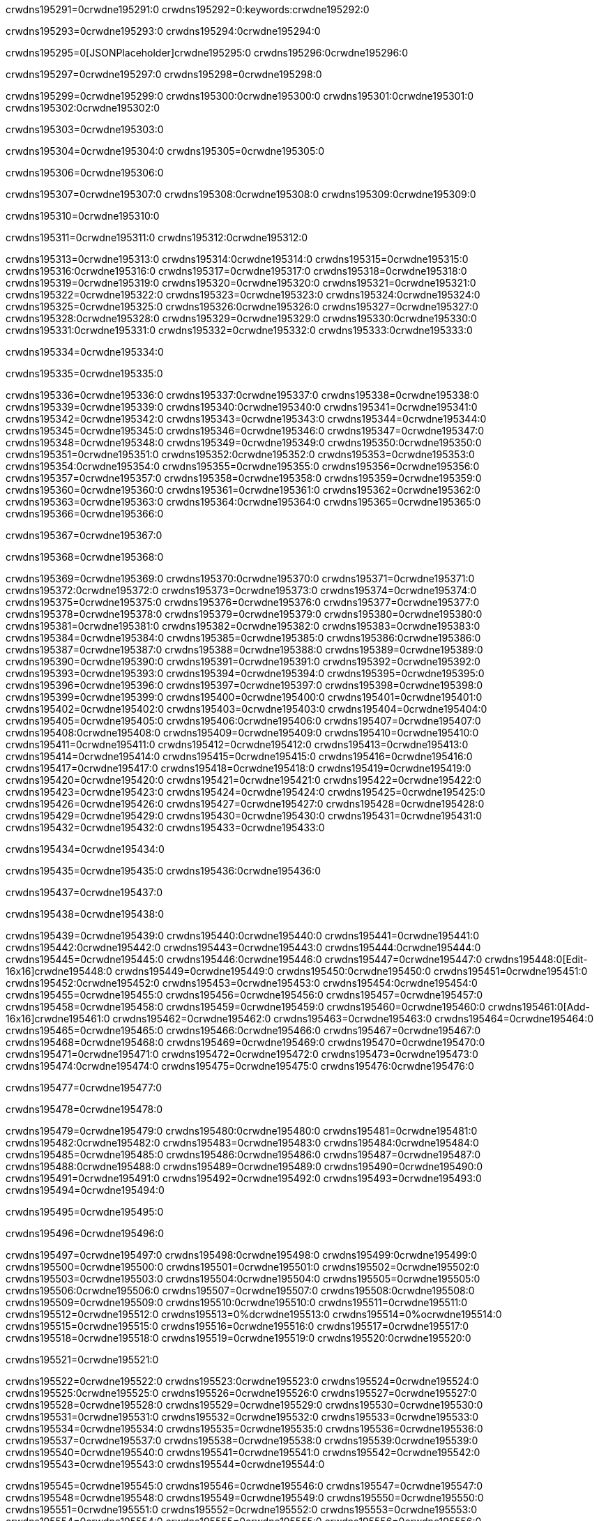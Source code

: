 crwdns195291=0crwdne195291:0
crwdns195292=0:keywords:crwdne195292:0

crwdns195293=0crwdne195293:0 crwdns195294:0crwdne195294:0

crwdns195295=0[JSONPlaceholder]crwdne195295:0  crwdns195296:0crwdne195296:0

crwdns195297=0crwdne195297:0
crwdns195298=0crwdne195298:0

crwdns195299=0crwdne195299:0 crwdns195300:0crwdne195300:0 crwdns195301:0crwdne195301:0 crwdns195302:0crwdne195302:0

crwdns195303=0crwdne195303:0

crwdns195304=0crwdne195304:0
crwdns195305=0crwdne195305:0

crwdns195306=0crwdne195306:0

crwdns195307=0crwdne195307:0 crwdns195308:0crwdne195308:0 crwdns195309:0crwdne195309:0

crwdns195310=0crwdne195310:0

crwdns195311=0crwdne195311:0 crwdns195312:0crwdne195312:0

crwdns195313=0crwdne195313:0 crwdns195314:0crwdne195314:0
crwdns195315=0crwdne195315:0 crwdns195316:0crwdne195316:0
crwdns195317=0crwdne195317:0
crwdns195318=0crwdne195318:0
crwdns195319=0crwdne195319:0
crwdns195320=0crwdne195320:0
crwdns195321=0crwdne195321:0
crwdns195322=0crwdne195322:0
crwdns195323=0crwdne195323:0 crwdns195324:0crwdne195324:0
crwdns195325=0crwdne195325:0 crwdns195326:0crwdne195326:0
crwdns195327=0crwdne195327:0 crwdns195328:0crwdne195328:0
crwdns195329=0crwdne195329:0 crwdns195330:0crwdne195330:0 crwdns195331:0crwdne195331:0
crwdns195332=0crwdne195332:0 crwdns195333:0crwdne195333:0

crwdns195334=0crwdne195334:0

crwdns195335=0crwdne195335:0

crwdns195336=0crwdne195336:0 crwdns195337:0crwdne195337:0
crwdns195338=0crwdne195338:0
crwdns195339=0crwdne195339:0 crwdns195340:0crwdne195340:0
crwdns195341=0crwdne195341:0
crwdns195342=0crwdne195342:0
crwdns195343=0crwdne195343:0
crwdns195344=0crwdne195344:0
crwdns195345=0crwdne195345:0
crwdns195346=0crwdne195346:0
crwdns195347=0crwdne195347:0
crwdns195348=0crwdne195348:0
crwdns195349=0crwdne195349:0 crwdns195350:0crwdne195350:0
crwdns195351=0crwdne195351:0 crwdns195352:0crwdne195352:0
crwdns195353=0crwdne195353:0 crwdns195354:0crwdne195354:0
crwdns195355=0crwdne195355:0
crwdns195356=0crwdne195356:0
crwdns195357=0crwdne195357:0
crwdns195358=0crwdne195358:0
crwdns195359=0crwdne195359:0
crwdns195360=0crwdne195360:0
crwdns195361=0crwdne195361:0
crwdns195362=0crwdne195362:0
crwdns195363=0crwdne195363:0 crwdns195364:0crwdne195364:0
crwdns195365=0crwdne195365:0
crwdns195366=0crwdne195366:0

crwdns195367=0crwdne195367:0

crwdns195368=0crwdne195368:0

crwdns195369=0crwdne195369:0 crwdns195370:0crwdne195370:0
crwdns195371=0crwdne195371:0 crwdns195372:0crwdne195372:0
crwdns195373=0crwdne195373:0
crwdns195374=0crwdne195374:0
crwdns195375=0crwdne195375:0
crwdns195376=0crwdne195376:0
crwdns195377=0crwdne195377:0
crwdns195378=0crwdne195378:0
crwdns195379=0crwdne195379:0
crwdns195380=0crwdne195380:0
crwdns195381=0crwdne195381:0
crwdns195382=0crwdne195382:0
crwdns195383=0crwdne195383:0
crwdns195384=0crwdne195384:0
crwdns195385=0crwdne195385:0 crwdns195386:0crwdne195386:0
crwdns195387=0crwdne195387:0
crwdns195388=0crwdne195388:0
crwdns195389=0crwdne195389:0
crwdns195390=0crwdne195390:0
crwdns195391=0crwdne195391:0
crwdns195392=0crwdne195392:0
crwdns195393=0crwdne195393:0
crwdns195394=0crwdne195394:0
crwdns195395=0crwdne195395:0
crwdns195396=0crwdne195396:0
crwdns195397=0crwdne195397:0
crwdns195398=0crwdne195398:0
crwdns195399=0crwdne195399:0
crwdns195400=0crwdne195400:0
crwdns195401=0crwdne195401:0
crwdns195402=0crwdne195402:0
crwdns195403=0crwdne195403:0
crwdns195404=0crwdne195404:0
crwdns195405=0crwdne195405:0 crwdns195406:0crwdne195406:0
crwdns195407=0crwdne195407:0 crwdns195408:0crwdne195408:0
crwdns195409=0crwdne195409:0
crwdns195410=0crwdne195410:0
crwdns195411=0crwdne195411:0
crwdns195412=0crwdne195412:0
crwdns195413=0crwdne195413:0
crwdns195414=0crwdne195414:0
crwdns195415=0crwdne195415:0
crwdns195416=0crwdne195416:0
crwdns195417=0crwdne195417:0
crwdns195418=0crwdne195418:0
crwdns195419=0crwdne195419:0
crwdns195420=0crwdne195420:0
crwdns195421=0crwdne195421:0
crwdns195422=0crwdne195422:0
crwdns195423=0crwdne195423:0
crwdns195424=0crwdne195424:0
crwdns195425=0crwdne195425:0
crwdns195426=0crwdne195426:0
crwdns195427=0crwdne195427:0
crwdns195428=0crwdne195428:0
crwdns195429=0crwdne195429:0
crwdns195430=0crwdne195430:0
crwdns195431=0crwdne195431:0
crwdns195432=0crwdne195432:0
crwdns195433=0crwdne195433:0

crwdns195434=0crwdne195434:0

crwdns195435=0crwdne195435:0 crwdns195436:0crwdne195436:0

crwdns195437=0crwdne195437:0

crwdns195438=0crwdne195438:0

crwdns195439=0crwdne195439:0 crwdns195440:0crwdne195440:0
crwdns195441=0crwdne195441:0 crwdns195442:0crwdne195442:0
crwdns195443=0crwdne195443:0 crwdns195444:0crwdne195444:0
crwdns195445=0crwdne195445:0 crwdns195446:0crwdne195446:0
crwdns195447=0crwdne195447:0 crwdns195448:0[Edit-16x16]crwdne195448:0
crwdns195449=0crwdne195449:0 crwdns195450:0crwdne195450:0
crwdns195451=0crwdne195451:0 crwdns195452:0crwdne195452:0
crwdns195453=0crwdne195453:0 crwdns195454:0crwdne195454:0
crwdns195455=0crwdne195455:0
crwdns195456=0crwdne195456:0
crwdns195457=0crwdne195457:0
crwdns195458=0crwdne195458:0
crwdns195459=0crwdne195459:0
crwdns195460=0crwdne195460:0 crwdns195461:0[Add-16x16]crwdne195461:0
crwdns195462=0crwdne195462:0
crwdns195463=0crwdne195463:0
crwdns195464=0crwdne195464:0
crwdns195465=0crwdne195465:0 crwdns195466:0crwdne195466:0
crwdns195467=0crwdne195467:0
crwdns195468=0crwdne195468:0
crwdns195469=0crwdne195469:0
crwdns195470=0crwdne195470:0
crwdns195471=0crwdne195471:0
crwdns195472=0crwdne195472:0
crwdns195473=0crwdne195473:0 crwdns195474:0crwdne195474:0
crwdns195475=0crwdne195475:0 crwdns195476:0crwdne195476:0

crwdns195477=0crwdne195477:0

crwdns195478=0crwdne195478:0

crwdns195479=0crwdne195479:0 crwdns195480:0crwdne195480:0
crwdns195481=0crwdne195481:0 crwdns195482:0crwdne195482:0
crwdns195483=0crwdne195483:0 crwdns195484:0crwdne195484:0
crwdns195485=0crwdne195485:0 crwdns195486:0crwdne195486:0
crwdns195487=0crwdne195487:0 crwdns195488:0crwdne195488:0
crwdns195489=0crwdne195489:0
crwdns195490=0crwdne195490:0
crwdns195491=0crwdne195491:0
crwdns195492=0crwdne195492:0
crwdns195493=0crwdne195493:0
crwdns195494=0crwdne195494:0

crwdns195495=0crwdne195495:0

crwdns195496=0crwdne195496:0

crwdns195497=0crwdne195497:0 crwdns195498:0crwdne195498:0 crwdns195499:0crwdne195499:0
crwdns195500=0crwdne195500:0
crwdns195501=0crwdne195501:0
crwdns195502=0crwdne195502:0
crwdns195503=0crwdne195503:0 crwdns195504:0crwdne195504:0
crwdns195505=0crwdne195505:0 crwdns195506:0crwdne195506:0
crwdns195507=0crwdne195507:0 crwdns195508:0crwdne195508:0
crwdns195509=0crwdne195509:0 crwdns195510:0crwdne195510:0
crwdns195511=0crwdne195511:0
crwdns195512=0crwdne195512:0
crwdns195513=0%dcrwdne195513:0
crwdns195514=0%ocrwdne195514:0
crwdns195515=0crwdne195515:0
crwdns195516=0crwdne195516:0
crwdns195517=0crwdne195517:0
crwdns195518=0crwdne195518:0
crwdns195519=0crwdne195519:0 crwdns195520:0crwdne195520:0

crwdns195521=0crwdne195521:0

crwdns195522=0crwdne195522:0 crwdns195523:0crwdne195523:0
crwdns195524=0crwdne195524:0 crwdns195525:0crwdne195525:0
crwdns195526=0crwdne195526:0
crwdns195527=0crwdne195527:0
crwdns195528=0crwdne195528:0
crwdns195529=0crwdne195529:0
crwdns195530=0crwdne195530:0
crwdns195531=0crwdne195531:0
crwdns195532=0crwdne195532:0
crwdns195533=0crwdne195533:0
crwdns195534=0crwdne195534:0
crwdns195535=0crwdne195535:0
crwdns195536=0crwdne195536:0
crwdns195537=0crwdne195537:0
crwdns195538=0crwdne195538:0 crwdns195539:0crwdne195539:0
crwdns195540=0crwdne195540:0
crwdns195541=0crwdne195541:0
crwdns195542=0crwdne195542:0
crwdns195543=0crwdne195543:0
crwdns195544=0crwdne195544:0

crwdns195545=0crwdne195545:0
crwdns195546=0crwdne195546:0
crwdns195547=0crwdne195547:0
crwdns195548=0crwdne195548:0
crwdns195549=0crwdne195549:0
crwdns195550=0crwdne195550:0
crwdns195551=0crwdne195551:0
crwdns195552=0crwdne195552:0
crwdns195553=0crwdne195553:0
crwdns195554=0crwdne195554:0
crwdns195555=0crwdne195555:0
crwdns195556=0crwdne195556:0
crwdns195557=0crwdne195557:0
crwdns195558=0crwdne195558:0
crwdns195559=0crwdne195559:0
crwdns195560=0crwdne195560:0
crwdns195561=0crwdne195561:0
crwdns195562=0crwdne195562:0
crwdns195563=0crwdne195563:0
crwdns195564=0crwdne195564:0 crwdns195565:0crwdne195565:0 crwdns195566:0crwdne195566:0
crwdns195567=0crwdne195567:0
crwdns195568=0crwdne195568:0
crwdns195569=0crwdne195569:0
crwdns195570=0crwdne195570:0
crwdns195571=0crwdne195571:0
crwdns195572=0crwdne195572:0
crwdns195573=0crwdne195573:0
crwdns195574=0crwdne195574:0
crwdns195575=0crwdne195575:0
crwdns195576=0crwdne195576:0
crwdns195577=0crwdne195577:0 crwdns195578:0crwdne195578:0
crwdns195579=0crwdne195579:0
crwdns195580=0crwdne195580:0
crwdns195581=0crwdne195581:0
crwdns195582=0crwdne195582:0
crwdns195583=0crwdne195583:0
crwdns195584=0crwdne195584:0
crwdns195585=0crwdne195585:0
crwdns195586=0crwdne195586:0
crwdns195587=0crwdne195587:0
crwdns195588=0crwdne195588:0
crwdns195589=0crwdne195589:0
crwdns195590=0crwdne195590:0
crwdns195591=0crwdne195591:0
crwdns195592=0crwdne195592:0
crwdns195593=0crwdne195593:0
crwdns195594=0crwdne195594:0
crwdns195595=0crwdne195595:0
crwdns195596=0crwdne195596:0
crwdns195597=0crwdne195597:0 crwdns195598:0crwdne195598:0 crwdns195599:0crwdne195599:0
crwdns195600=0crwdne195600:0
crwdns195601=0crwdne195601:0
crwdns195602=0crwdne195602:0
crwdns195603=0crwdne195603:0
crwdns195604=0crwdne195604:0
crwdns195605=0crwdne195605:0
crwdns195606=0crwdne195606:0
crwdns195607=0crwdne195607:0
crwdns195608=0crwdne195608:0
crwdns195609=0crwdne195609:0
crwdns195610=0crwdne195610:0
crwdns195611=0crwdne195611:0
crwdns195612=0crwdne195612:0
crwdns195613=0crwdne195613:0
crwdns195614=0crwdne195614:0

crwdns195615=0[tabs]crwdne195615:0
crwdns195616=0crwdne195616:0
crwdns195617=0crwdne195617:0
crwdns195618=0crwdne195618:0

crwdns195619=0crwdne195619:0 crwdns195620:0crwdne195620:0

crwdns195621=0[apikit-tutorial-jsonplaceholder-7b245]crwdne195621:0


crwdns195622=0crwdne195622:0
crwdns195623=0crwdne195623:0
crwdns195624=0crwdne195624:0

crwdns195625=0crwdne195625:0
crwdns195626=0crwdne195626:0
crwdns195627=0crwdne195627:0
crwdns195628=0crwdne195628:0
crwdns195629=0crwdne195629:0
crwdns195630=0crwdne195630:0
crwdns195631=0crwdne195631:0
crwdns195632=0crwdne195632:0
crwdns195633=0crwdne195633:0
crwdns195634=0crwdne195634:0
crwdns195635=0crwdne195635:0
crwdns195636=0crwdne195636:0
crwdns195637=0crwdne195637:0
crwdns195638=0crwdne195638:0
crwdns195639=0crwdne195639:0
crwdns195640=0crwdne195640:0
crwdns195641=0crwdne195641:0
crwdns195642=0crwdne195642:0
crwdns195643=0crwdne195643:0
crwdns195644=0crwdne195644:0
crwdns195645=0crwdne195645:0
crwdns195646=0crwdne195646:0
crwdns195647=0crwdne195647:0
crwdns195648=0crwdne195648:0
crwdns195649=0crwdne195649:0
crwdns195650=0crwdne195650:0
crwdns195651=0crwdne195651:0
crwdns195652=0crwdne195652:0
crwdns195653=0crwdne195653:0
crwdns195654=0crwdne195654:0
crwdns195655=0crwdne195655:0
crwdns195656=0crwdne195656:0
crwdns195657=0crwdne195657:0
crwdns195658=0crwdne195658:0
crwdns195659=0crwdne195659:0
crwdns195660=0crwdne195660:0
crwdns195661=0crwdne195661:0
crwdns195662=0crwdne195662:0
crwdns195663=0crwdne195663:0
crwdns195664=0crwdne195664:0
crwdns195665=0crwdne195665:0
crwdns195666=0crwdne195666:0
crwdns195667=0crwdne195667:0
crwdns195668=0crwdne195668:0
crwdns195669=0crwdne195669:0
crwdns195670=0crwdne195670:0
crwdns195671=0crwdne195671:0
crwdns195672=0crwdne195672:0
crwdns195673=0crwdne195673:0
crwdns195674=0crwdne195674:0
crwdns195675=0crwdne195675:0
crwdns195676=0crwdne195676:0
crwdns195677=0crwdne195677:0
crwdns195678=0crwdne195678:0
crwdns195679=0crwdne195679:0
crwdns195680=0crwdne195680:0
crwdns195681=0crwdne195681:0
crwdns195682=0crwdne195682:0
crwdns195683=0crwdne195683:0
crwdns195684=0crwdne195684:0
crwdns195685=0crwdne195685:0
crwdns195686=0crwdne195686:0
crwdns195687=0crwdne195687:0
crwdns195688=0%dcrwdne195688:0
crwdns195689=0%ocrwdne195689:0
crwdns195690=0crwdne195690:0
crwdns195691=0crwdne195691:0
crwdns195692=0crwdne195692:0
crwdns195693=0crwdne195693:0
crwdns195694=0crwdne195694:0

crwdns195695=0crwdne195695:0
crwdns195696=0crwdne195696:0
crwdns195697=0crwdne195697:0
crwdns195698=0crwdne195698:0

crwdns195699=0crwdne195699:0
crwdns195700=0crwdne195700:0
crwdns195701=0crwdne195701:0
crwdns195702=0crwdne195702:0
crwdns195703=0crwdne195703:0
crwdns195704=0crwdne195704:0
crwdns195705=0crwdne195705:0
crwdns195706=0crwdne195706:0
crwdns195707=0crwdne195707:0
crwdns195708=0crwdne195708:0
crwdns195709=0crwdne195709:0
crwdns195710=0crwdne195710:0
crwdns195711=0crwdne195711:0
crwdns195712=0crwdne195712:0
crwdns195713=0crwdne195713:0
crwdns195714=0crwdne195714:0
crwdns195715=0crwdne195715:0
crwdns195716=0crwdne195716:0
crwdns195717=0crwdne195717:0
crwdns195718=0crwdne195718:0
crwdns195719=0crwdne195719:0
crwdns195720=0crwdne195720:0
crwdns195721=0crwdne195721:0
crwdns195722=0crwdne195722:0
crwdns195723=0crwdne195723:0
crwdns195724=0crwdne195724:0
crwdns195725=0crwdne195725:0
crwdns195726=0crwdne195726:0
crwdns195727=0crwdne195727:0
crwdns195728=0crwdne195728:0
crwdns195729=0crwdne195729:0
crwdns195730=0crwdne195730:0
crwdns195731=0crwdne195731:0
crwdns195732=0crwdne195732:0
crwdns195733=0crwdne195733:0
crwdns195734=0crwdne195734:0
crwdns195735=0crwdne195735:0
crwdns195736=0crwdne195736:0
crwdns195737=0crwdne195737:0
crwdns195738=0crwdne195738:0
crwdns195739=0crwdne195739:0
crwdns195740=0crwdne195740:0
crwdns195741=0crwdne195741:0
crwdns195742=0crwdne195742:0
crwdns195743=0crwdne195743:0
crwdns195744=0crwdne195744:0
crwdns195745=0crwdne195745:0
crwdns195746=0crwdne195746:0
crwdns195747=0crwdne195747:0
crwdns195748=0crwdne195748:0
crwdns195749=0crwdne195749:0

crwdns195750=0crwdne195750:0
crwdns195751=0crwdne195751:0
crwdns195752=0crwdne195752:0

crwdns195753=0crwdne195753:0

crwdns195754=0crwdne195754:0 crwdns195755:0crwdne195755:0 crwdns195756:0crwdne195756:0

crwdns195757=0crwdne195757:0 crwdns195758:0crwdne195758:0 crwdns195759:0[JSONPlaceholder]crwdne195759:0

crwdns195760=0crwdne195760:0

crwdns195761=0crwdne195761:0 crwdns195762:0crwdne195762:0
crwdns195763=0crwdne195763:0
crwdns195764=0crwdne195764:0
crwdns195765=0crwdne195765:0
crwdns195766=0crwdne195766:0
crwdns195767=0crwdne195767:0
crwdns195768=0crwdne195768:0
crwdns195769=0crwdne195769:0
crwdns195770=0crwdne195770:0
crwdns195771=0crwdne195771:0 crwdns195772:0crwdne195772:0
crwdns195773=0crwdne195773:0
crwdns195774=0crwdne195774:0
crwdns195775=0crwdne195775:0
crwdns195776=0crwdne195776:0
crwdns195777=0crwdne195777:0
crwdns195778=0crwdne195778:0
crwdns195779=0crwdne195779:0
crwdns195780=0crwdne195780:0
crwdns195781=0crwdne195781:0
crwdns195782=0crwdne195782:0
crwdns195783=0crwdne195783:0
crwdns195784=0crwdne195784:0
crwdns195785=0crwdne195785:0
crwdns195786=0crwdne195786:0
crwdns195787=0crwdne195787:0
crwdns195788=0crwdne195788:0 crwdns195789:0crwdne195789:0
crwdns195790=0crwdne195790:0
crwdns195791=0crwdne195791:0 crwdns195792:0crwdne195792:0 crwdns195793:0crwdne195793:0
crwdns195794=0crwdne195794:0
crwdns195795=0crwdne195795:0
crwdns195796=0crwdne195796:0
crwdns195797=0crwdne195797:0
crwdns195798=0crwdne195798:0
crwdns195799=0crwdne195799:0
crwdns195800=0crwdne195800:0
crwdns195801=0crwdne195801:0
crwdns195802=0crwdne195802:0
crwdns195803=0crwdne195803:0
crwdns195804=0crwdne195804:0
crwdns195805=0crwdne195805:0
crwdns195806=0crwdne195806:0 crwdns195807:0crwdne195807:0
crwdns195808=0crwdne195808:0
crwdns195809=0crwdne195809:0
crwdns195810=0crwdne195810:0
crwdns195811=0crwdne195811:0
crwdns195812=0crwdne195812:0
crwdns195813=0crwdne195813:0
crwdns195814=0crwdne195814:0
crwdns195815=0crwdne195815:0
crwdns195816=0crwdne195816:0
crwdns195817=0crwdne195817:0
crwdns195818=0crwdne195818:0
crwdns195819=0crwdne195819:0
crwdns195820=0crwdne195820:0
crwdns195821=0crwdne195821:0
crwdns195822=0crwdne195822:0
crwdns195823=0crwdne195823:0
crwdns195824=0crwdne195824:0
crwdns195825=0crwdne195825:0
crwdns195826=0crwdne195826:0
crwdns195827=0crwdne195827:0
crwdns195828=0crwdne195828:0
crwdns195829=0crwdne195829:0
crwdns195830=0crwdne195830:0
crwdns195831=0crwdne195831:0
crwdns195832=0crwdne195832:0
crwdns195833=0crwdne195833:0
crwdns195834=0crwdne195834:0
crwdns195835=0crwdne195835:0
crwdns195836=0crwdne195836:0
crwdns195837=0crwdne195837:0
crwdns195838=0crwdne195838:0
crwdns195839=0crwdne195839:0
crwdns195840=0crwdne195840:0
crwdns195841=0crwdne195841:0
crwdns195842=0crwdne195842:0
crwdns195843=0crwdne195843:0
crwdns195844=0crwdne195844:0
crwdns195845=0crwdne195845:0
crwdns195846=0crwdne195846:0
crwdns195847=0crwdne195847:0
crwdns195848=0crwdne195848:0
crwdns195849=0crwdne195849:0
crwdns195850=0crwdne195850:0
crwdns195851=0crwdne195851:0
crwdns195852=0crwdne195852:0
crwdns195853=0crwdne195853:0
crwdns195854=0crwdne195854:0
crwdns195855=0crwdne195855:0
crwdns195856=0crwdne195856:0
crwdns195857=0crwdne195857:0
crwdns195858=0crwdne195858:0
crwdns195859=0crwdne195859:0
crwdns195860=0crwdne195860:0
crwdns195861=0crwdne195861:0
crwdns195862=0crwdne195862:0
crwdns195863=0crwdne195863:0
crwdns195864=0crwdne195864:0
